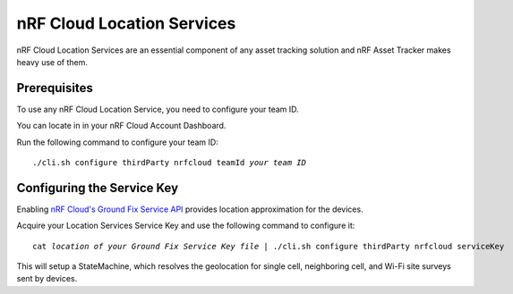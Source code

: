 .. _aws-nrf-cloud-location-services:

nRF Cloud Location Services
###########################

nRF Cloud Location Services are an essential component of any asset tracking solution and nRF Asset Tracker makes heavy use of them.

Prerequisites
*************

To use any nRF Cloud Location Service, you need to configure your team ID.

You can locate in in your nRF Cloud Account Dashboard.

Run the following command to configure your team ID:

.. parsed-literal::
    :class: highlight

    ./cli.sh configure thirdParty nrfcloud teamId *your team ID*

Configuring the Service Key
***************************

Enabling `nRF Cloud's Ground Fix Service API <https://api.nrfcloud.com/v1#tag/Ground-Fix>`_ provides location approximation for the devices.

Acquire your Location Services Service Key and use the following command to configure it:

.. parsed-literal::
    :class: highlight

    cat *location of your Ground Fix Service Key file* | ./cli.sh configure thirdParty nrfcloud serviceKey

This will setup a StateMachine, which resolves the geolocation for single cell, neighboring cell, and Wi-Fi site surveys sent by devices.

